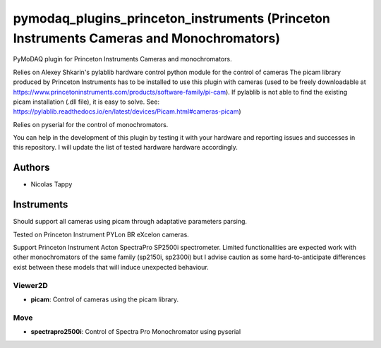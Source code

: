pymodaq_plugins_princeton_instruments (Princeton Instruments Cameras and Monochromators)
########################################################################################

PyMoDAQ plugin for Princeton Instruments Cameras and monochromators.

Relies on Alexey Shkarin's pylablib hardware control python module for the control of cameras
The picam library produced by Princeton Instruments has to be installed to use this plugin with cameras (used to be freely downloadable at https://www.princetoninstruments.com/products/software-family/pi-cam).
If pylablib is not able to find the existing picam installation (.dll file), it is easy to solve. See: https://pylablib.readthedocs.io/en/latest/devices/Picam.html#cameras-picam)

Relies on pyserial for the control of monochromators.

You can help in the development of this plugin by testing it with your hardware and reporting issues and successes in this repository. I will update the list of tested hardware hardware accordingly.

Authors
=======

* Nicolas Tappy

Instruments
===========
Should support all cameras using picam through adaptative parameters parsing.

Tested on Princeton Instrument PYLon BR eXcelon cameras.

Support Princeton Instrument Acton SpectraPro SP2500i spectrometer. Limited functionalities are expected  work with other monochromators of the same family (sp2150i, sp2300i) but I advise caution
as some hard-to-anticipate differences exist between these models that will induce unexpected behaviour.

Viewer2D
++++++++

* **picam**: Control of cameras using the picam library.

Move
++++

* **spectrapro2500i**: Control of Spectra Pro Monochromator using pyserial
